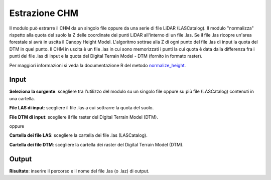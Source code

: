 Estrazione CHM
================================

Il modulo può estrarre il CHM da un singolo file oppure da una serie di file LiDAR (LASCatalog). Il modulo "normalizza" rispetto alla quota del suolo la Z delle coordinate dei punti LiDAR all'interno di un file .las. Se il file .las ricopre un'area forestale si avrà in uscita il Canopy Height Model.
L'algoritmo sottrae alla Z di ogni punto del file .las di input la quota del DTM in quel punto.
Il CHM in uscita è un file .las in cui sono memorizzati i punti la cui quota è data dalla differenza fra i punti del file .las di input e la quota del Digital Terrain Model - DTM (fornito in formato raster).

Per maggiori informazioni si veda la documentazione R del metodo  `normalize_height <https://>`_.


.. only:: latex

  .. image:: ../_static/tool_images/estrazione_chm.png


Input
------------

**Seleziona la sorgente**: scegliere tra l'utilizzo del modulo su un singolo file oppure su più file (LASCatalog) contenuti in una cartella.

**File LAS di input**: scegliere il file .las a cui sottrarre la quota del suolo.

**File DTM di input**: scegliere il file raster del Digital Terrain Model (DTM).

oppure 

**Cartella dei file LAS**: scegliere la cartella dei file .las (LASCatalog).

**Cartella dei file DTM**: scegliere la cartella dei raster del Digital Terrain Model (DTM).

Output
------------

**Risultato**: inserire il percorso e il nome del file .las (o .laz) di output.

.. only:: latex

  .. raw:: latex

    \newpage % hard pagebreak at exactly this position
